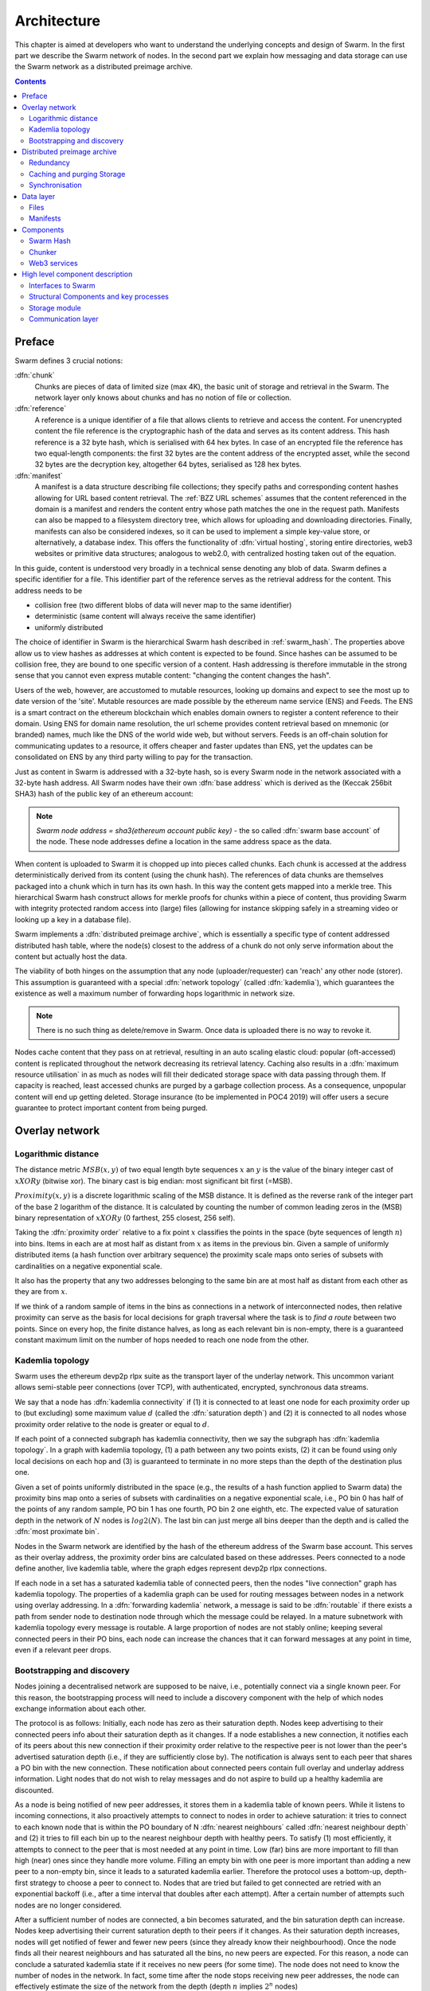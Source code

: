 .. _architecture:

*******************
Architecture
*******************

This chapter is aimed at developers who want to understand the underlying concepts and design of Swarm.
In the first part we describe the Swarm network of nodes. In the second part we explain how messaging and
data storage can use the Swarm network as a distributed preimage archive.

..  contents::

Preface
=============

Swarm defines 3 crucial notions:

:dfn:`chunk`
  Chunks are pieces of data of limited size (max 4K), the basic unit of storage and retrieval in the Swarm. The network layer only knows about chunks and has no notion of file or collection.

:dfn:`reference`
  A reference is a unique identifier of a file that allows clients to retrieve and access the content. For unencrypted content the file reference is the cryptographic hash of the data and serves as its content address. This hash reference is a 32 byte hash, which is serialised with 64 hex bytes. In case of an encrypted file the reference has two equal-length components: the first 32 bytes are the content address of the encrypted asset, while the second 32 bytes are the decryption key, altogether 64 bytes, serialised as 128 hex bytes.

:dfn:`manifest`
  A manifest is a data structure describing file collections; they specify paths and corresponding content hashes allowing for URL based content retrieval. The :ref:`BZZ URL schemes` assumes that the content referenced in the domain is a manifest and renders the content entry whose path matches the one in the request path. Manifests can also be mapped to a filesystem directory tree, which allows for uploading and downloading directories. Finally, manifests can also be considered indexes, so it can be used to implement a simple key-value store, or alternatively, a database index. This offers the functionality of :dfn:`virtual hosting`, storing entire directories, web3 websites or primitive data structures; analogous to web2.0, with centralized hosting taken out of the equation.

.. image:: img/dapp-page.svg
   :alt: Example of how Swarm could serve a web page
   :width: 400

In this guide, content is understood very broadly in a technical sense denoting any blob of data.
Swarm defines a specific identifier for a file. This identifier part of the reference serves as the retrieval address for the content.
This address needs to be

* collision free (two different blobs of data will never map to the same identifier)
* deterministic (same content will always receive the same identifier)
* uniformly distributed

The choice of identifier in Swarm is the hierarchical Swarm hash described in :ref:`swarm_hash`.
The properties above allow us to view hashes as addresses at which content is expected to be found.
Since hashes can be assumed to be collision free, they are bound to one specific version of a content. Hash addressing is therefore immutable in the strong sense that you cannot even express mutable content: "changing the content changes the hash".

Users of the web, however, are accustomed to mutable resources, looking up domains and expect to see the most up to date version of the 'site'. Mutable resources are made possible by the ethereum name service (ENS) and Feeds.
The ENS is a smart contract on the ethereum blockchain which enables domain owners to register a content reference to their domain.
Using ENS for domain name resolution, the url scheme provides
content retrieval based on mnemonic (or branded) names, much like the DNS of the world wide web, but without servers.
Feeds is an off-chain solution for communicating updates to a resource, it offers cheaper and faster updates than ENS, yet the updates can be consolidated on ENS by any third party willing to pay for the transaction.

Just as content in Swarm is addressed with a 32-byte hash, so is every Swarm node in the network associated with a 32-byte hash address.
All Swarm nodes have their own :dfn:`base address` which is derived as the (Keccak 256bit SHA3) hash of the public key of an ethereum account:

.. note::

  `Swarm node address = sha3(ethereum account public key)` - the so called :dfn:`swarm base account` of the node.
  These node addresses define a location in the same address space as the data.

When content is uploaded to Swarm it is chopped up into pieces called chunks.
Each chunk is accessed at the address deterministically derived from its content (using the chunk hash).
The references of data chunks are themselves packaged into a chunk which in turn has its own hash. In this way the content gets mapped into a merkle tree. This hierarchical Swarm hash construct allows for merkle proofs for chunks within a piece of content, thus providing Swarm with integrity protected random access into (large) files (allowing for instance skipping safely in a streaming video or looking up a key in a database file).

Swarm implements a :dfn:`distributed preimage archive`, which is essentially a specific type of content addressed distributed hash table, where the node(s) closest to the address of a chunk do not only serve information about the content but actually host the data.

The viability of both hinges on the assumption that any node (uploader/requester) can 'reach' any other node (storer). This assumption is guaranteed with a special :dfn:`network topology` (called :dfn:`kademlia`), which guarantees the existence as well a maximum number of forwarding hops logarithmic in network size.

.. note:: There is no such thing as delete/remove in Swarm. Once data is uploaded there is no way to revoke it.

Nodes cache content that they pass on at retrieval, resulting in an auto scaling elastic cloud: popular (oft-accessed) content is replicated throughout the network decreasing its retrieval latency. Caching also results in a :dfn:`maximum resource utilisation` in as much as nodes will fill their dedicated storage space with data passing through them. If capacity is reached, least accessed chunks are purged by a garbage collection process. As a consequence, unpopular content will end up
getting deleted. Storage insurance (to be implemented in POC4 2019) will offer users a secure guarantee to protect important content from being purged.


Overlay network
=====================


Logarithmic distance
---------------------------------------------------

The distance metric :math:`MSB(x, y)` of two equal length byte sequences :math:`x` an :math:`y` is the value of the binary integer cast of :math:`x XOR y` (bitwise xor). The binary cast is big endian: most significant bit first (=MSB).

:math:`Proximity(x, y)` is a discrete logarithmic scaling of the MSB distance.
It is defined as the reverse rank of the integer part of the base 2
logarithm of the distance.
It is calculated by counting the number of common leading zeros in the (MSB)
binary representation of :math:`x XOR y` (0 farthest, 255 closest, 256 self).

.. image:: img/distance.svg
   :alt: Distance and Proximity

Taking the  :dfn:`proximity order` relative to a fix point :math:`x` classifies the points in
the space (byte sequences of length :math:`n`) into bins. Items in each are at
most half as distant from :math:`x` as items in the previous bin. Given a sample of
uniformly distributed items (a hash function over arbitrary sequence) the
proximity scale maps onto series of subsets with cardinalities on a negative
exponential scale.

It also has the property that any two addresses belonging to the same bin are at
most half as distant from each other as they are from :math:`x`.

If we think of a random sample of items in the bins as connections in a network of interconnected nodes, then relative proximity can serve as the basis for local
decisions for graph traversal where the task is to *find a route* between two
points. Since on every hop, the finite distance halves, as long as each relevant bin is non-empty, there is
a guaranteed constant maximum limit on the number of hops needed to reach one
node from the other.

.. image:: img/topology.svg
   :alt: Kademlia topology in Swarm
   :width: 500


Kademlia topology
----------------------

Swarm uses the ethereum devp2p rlpx suite as the  transport layer of the underlay network. This uncommon variant allows semi-stable peer connections (over TCP), with authenticated, encrypted, synchronous data streams.

We say that a node has :dfn:`kademlia connectivity` if (1) it is connected to at least one node for each proximity order up to (but excluding) some maximum value :math:`d` (called the :dfn:`saturation depth`) and (2) it is connected to all nodes whose proximity order relative to the node is greater or equal to :math:`d`.

If each point of a connected subgraph has kademlia connectivity, then we say the subgraph has  :dfn:`kademlia topology`. In a graph with kademlia topology, (1) a path between any two points exists, (2) it can be found using only local decisions on each hop and (3) is guaranteed to terminate in no more steps than the depth of the destination plus one.


Given a set of points uniformly distributed in the space (e.g., the results of a hash function applied to Swarm data) the proximity bins map onto a series of subsets with cardinalities on a negative exponential scale, i.e., PO bin 0 has half of the points of any random sample, PO bin 1 has one fourth, PO bin 2 one eighth, etc.
The expected value of saturation depth in the network of :math:`N` nodes is :math:`log2(N)`. The last bin can just merge all bins deeper than the depth and is called the :dfn:`most proximate bin`.

Nodes in the Swarm network are identified by the hash of the ethereum address of the Swarm base account. This serves as their overlay address, the proximity order bins are calculated based on these addresses.
Peers connected to a node define another, live kademlia table,
where the graph edges represent devp2p rlpx connections.

.. image:: img/kademlia.svg
   :alt: Kademlia table for a sample node in Swarm
   :width: 600

If each node in a set has a saturated kademlia table of connected peers, then the nodes "live connection" graph has kademlia topology.
The properties of a kademlia graph can be used for routing messages between nodes in a network using overlay addressing.
In a :dfn:`forwarding kademlia` network, a message is said to be :dfn:`routable` if there exists a path from sender node to destination node through which the message could be relayed.
In a mature subnetwork with kademlia topology every message is routable.
A large proportion of nodes are not stably online; keeping several connected peers in their PO bins, each node can increase the chances that it can forward messages at any point in time, even if a relevant peer drops.

Bootstrapping and discovery
----------------------------

Nodes joining a decentralised network  are supposed to be  naive, i.e., potentially connect via a single known peer. For this reason, the bootstrapping process  will need to include a discovery component with the help of which nodes exchange information about each other.

The protocol is as follows:
Initially, each node has zero as their saturation depth. Nodes keep advertising to their connected peers info about their saturation depth as it changes. If a node establishes a new connection, it notifies each of its peers about this new connection if their proximity order relative to the respective peer is not lower than the peer's advertised saturation depth (i.e., if they are sufficiently close by). The notification is always sent to each peer that shares a PO bin with the new connection. These notification about connected peers contain  full overlay and underlay address information.
Light nodes that do not wish to relay messages and do not aspire to build up a healthy  kademlia are discounted.

As a node is being notified of new peer addresses, it stores them in  a kademlia table of known peers.
While it listens to incoming connections, it also proactively attempts to connect to nodes in order to achieve saturation: it tries to connect to each known node that is within the PO boundary of N :dfn:`nearest neighbours` called :dfn:`nearest neighbour depth` and (2) it tries to fill each bin up to the nearest neighbour depth with healthy peers. To satisfy (1) most efficiently, it attempts to connect to the peer that is most needed at any point in time. Low (far) bins are more important to fill than high (near) ones since they handle more volume. Filling an empty bin with one peer is more important than adding a new peer to a non-empty bin, since it leads to a saturated kademlia earlier. Therefore the protocol uses a bottom-up, depth-first strategy to choose a peer to connect to.  Nodes that are tried but failed to get connected are retried with an exponential backoff (i.e., after a time interval that doubles after each attempt). After a certain number of attempts such nodes are no longer considered.

After a sufficient number of nodes are connected, a bin becomes saturated, and the bin saturation depth can increase.
Nodes keep advertising their current saturation depth to their peers if it changes.
As their saturation depth increases, nodes will get notified of fewer and fewer new peers (since they already know their neighbourhood). Once the node finds all their nearest neighbours and has saturated all the bins, no new peers are expected. For this reason, a node can conclude a saturated kademlia state if it receives no new peers (for some time). The node does not need to know the number of nodes in the network. In fact, some time after the node stops receiving new peer addresses, the node can effectively estimate the size of the network from the depth (depth :math:`n` implies :math:`2^n` nodes)

Such a network can readily be used for a forwarding-style messaging system. Swarm's PSS is based on this.
Swarm also uses this network to implement its storage solution.

Distributed preimage archive
==============================

:dfn:`Distributed hash tables` (DHTs) utilise an overlay network to implement a key-value store distributed over the nodes. The basic idea is that the keyspace is mapped onto the overlay address space, and information about an element in the container is to be found with nodes whose address is in the proximity of the key.
DHTs for decentralised content addressed storage typically associate content fingerprints with a list of nodes (seeders) who can serve that content. However, the same structure can be used directly: it is not information about the location of content that is stored at the node closest to the address (fingerprint), but the content itself. We call this structure :dfn:`distributed preimage archive` (DPA).

.. image:: img/dpa-chunking.svg
   :alt: The DPA and chunking in Swarm
   :width: 500

A DPA is opinionated about which nodes store what content and this implies a few more restrictions: (1) load balancing of content  among nodes is required and is accomplished by splitting content into equal sized chunks (:dfn:`chunking`); (2) there has to be a process whereby chunks get to where they are supposed to be stored (:dfn:`syncing`); and (3) since nodes do not have a say in what they store, measures of :dfn:`plausible deniability` should be employed.

Chunk retrieval in this design is carried out by relaying retrieve requests from a requestor node to a storer node and passing the
retrieved chunk from the storer back to the requestor.

Since Swarm implements a DPA (over chunks of 4096 bytes), relaying a retrieve request to the chunk address as destination is equivalent to passing the request towards the storer node. Forwarding kademlia is able to route such retrieve requests to the neighbourhood of the chunk address. For the delivery to happen we just need to assume that each node when it forwards a retrieve request, remembers the requestors.
Once the request reaches the storer node, delivery of the content can be initiated and consists in relaying the chunk data back to the requestor(s).

In this context, a chunk is retrievable for a node if the retrieve request is routable to the storer closest to the chunk address and the delivery is routable from the storer back to the requestor node.
The success of retrievals depends on (1) the availability of strategies for finding such routes and (2) the availability of chunks with the closest nodes (syncing). The latency of request--delivery roundtrips hinges on the number of hops and the bandwidth quality of each node along the way. The delay in availability after upload depends on the efficiency of the syncing protocol.

Redundancy
--------------

If the closest node is the only storer and drops out, there is no way to retrieve the content. This basic scenario is handled by having a set of nearest neighbours holding replicas of each chunk that is closest to any of them.
A chunk is said to be :dfn:`redundantly retrievable` of degree math:`n` if it is retrievable and would remain so after any math:`n-1` responsible nodes leave the network.
In the case of request forwarding failures, one can retry, or start concurrent retrieve requests.
Such fallback options are not available if the storer nodes go down. Therefore redundancy is of major importance.


The area of the fully connected neighbourhood defines an :dfn:`area of responsibility`.
A storer node is responsible for (storing) a chunk if the chunk falls within the node's area of responsibility.
Let us assume, then, (1) a forwarding strategy that relays requests along stable nodes and (2) a storage strategy that each node in the nearest neighbourhood (of mimimum R peers) stores all chunks within the area of responsibility. As long as these assumptions hold, each chunk is retrievable even if :math:`R-1` storer nodes drop offline simultaneously. As for (2), we still need to assume that every node in the nearest neighbour set can store each chunk.

In POC 4 further measures of redundancy with erasure codes will be implemented. (https://en.wikipedia.org/wiki/Erasure_code), see
the orange papers for our specific application)

Caching and purging Storage
----------------------------

Node synchronisation is the protocol that makes sure content ends up where it is queried. Since the Swarm has an address-key based retrieval protocol, content will be twice as likely be requested from a node that is one bit (one proximity bin) closer
to the content's address. What a node stores is determined by the access count of chunks: if we reach the capacity limit for storage the oldest unaccessed chunks are removed.
On the one hand, this is backed by an incentive system rewarding serving chunks.
This directly translates to a motivation, that a content needs to be served with frequency X in order to make storing it profitable. On the one hand , frequency of access directly translates to storage count. On the other hand, it provides a way to combine proximity and popularity to dictate what is stored.

Based on distance alone (all else being equal, assuming random popularity of chunks), a node could be expected to store chunks up to a certain proximity radius.
However, it is always possible to look for further content that is popular enough to make it worth storing. Given the power law of popularity rank and the uniform distribution of chunks in address space, one can be sure that any node can expand their storage with content where popularity of a stored chunk makes up for their distance.

Given absolute limits on popularity, there might be an actual upper limit on a storage capacity for a single base address that maximises profitablity. In order to efficiently utilise excess capacity, several nodes should be run in parallel.

This storage protocol is designed to result in an autoscaling elastic cloud where a growth in popularity automatically scales. An order of magnitude increase in popularity will result in an order of magnitude more nodes actually caching the chunk resulting in fewer hops to route the chunk, ie., a lower latency retrieval.


Synchronisation
-------------------


Smart synchronisation is a protocol of distribution which makes sure that these transfers happen. Apart from access count which nodes use to determine which content to delete if capacity limit is reached, chunks also store their first entry index. This is an arbitrary monotonically increasing index, and nodes publish their current top index, so virtually they serve as timestamps of creation. This index helps keeping track what content to synchronise with a peer.


When two nodes connect and they engage in synchronisation, the upstream node offers all the chunks it stores locally in a datastream per proximity order bin. To receive chunks closer to a downstream than to the upstream, downstream peer subscribes to the data stream of the PO bin it belongs to in the upstream node's kademlia table.
If the peer connection is within nearest neighbour depth the downstream node subscribes to all PO streams that constitute the most proximate bin.

Nodes keep track of when they stored a chunk locally for the first time (for instance by indexing them by an ever incrementing storage count). The downstream peer is said to have completed :dfn:`history syncing` if it has (acknowledged) all the chunks of the upstream peer up from the beginning until the time the session started (up to the storage count that was the highest at the time the session
started). Some node is said to have completed :dfn:`session syncing` with its upstream peer if it has (acknowledged) all the chunks of the upstream peer up since the session started.


In order to reduce network traffic resulting from receiving chunks from multiple sources, all store requests can go via a confirmation roundtrip.
For each peer connection in both directions, the source peer sends an  :dfn:`offeredHashes` message containing a batch of hashes offered to push to the recipient. Recipient responds with a  :dfn:`wantedHashes`.

.. image:: img/syncing-high-level.svg
   :alt: Syncing chunks in the Swarm network
   :width: 500

Data layer
===================

There are 4 different layers of data units relevant to Swarm:


*  :dfn:`message`: p2p RLPx network layer. Messages are relevant for the devp2p wire protocols The :ref:`BZZ URL schemes`.
*  :dfn:`chunk`: fixed size data unit of storage in the distributed preimage archive
*  :dfn:`file`: the smallest unit that is associated with a mime-type and not guaranteed to have integrity unless it is complete. This is the smallest unit semantic to the user, basically a file on a filesystem.
*  :dfn:`collection`: a mapping of paths to files is represented by the :dfn:`swarm manifest`. This layer has a mapping to file system directory tree. Given trivial routing conventions, a url can be mapped to files in a standardised way, allowing manifests to mimic site maps/routing tables. As a result, Swarm is able to act as a webserver, a virtual cloud hosting service.

.. index::
   manifest
   chunk
   message
   storage layer

The actual storage layer of Swarm consists of two main components, the :dfn:`localstore` and the :dfn:`netstore`. The local store consists of an in-memory fast cache (:dfn:`memory store`) and a persistent disk storage (:dfn:`dbstore`).
The NetStore is extending local store to a distributed storage of Swarm and implements the :dfn:`distributed preimage archive (DPA)`.

.. image:: img/storage-layer.svg
   :alt: High level storage layer in Swarm
   :width: 500

Files
---------

The :dfn:`FileStore`  is the local interface for storage and retrieval of files. When a file is handed to the FileStore for storage, it chunks the document into a merkle hashtree and hands back its root key to the caller. This key can later be used to retrieve the document in question in part or whole.


The component that chunks the files into the merkle tree is called the  :dfn:`chunker`. Our chunker implements the  :dfn:`bzzhash` algorithm which is parallellized tree hash based on an arbitrary :dfn:`chunk hash`. When the chunker is handed an I/O reader (be it a file or webcam stream), it chops the data stream into fixed sized chunks.
The chunks are hashed using an arbitrary chunk hash (in our case the BMT hash, see below).
If encryption is used the chunk is encrypted before hashing. The references to consecutive data chunks are concatenated and packaged into a so called :dfn:`intermediate chunk`, which in turn is encrypted and hashed and packaged into the next level of intermediate chunks.
For unencrypted content and 32-byte chunkhash, the 4K chunk size enables 128 branches in the resulting Swarm hash tree. If we use encryption, the reference is 64-bytes, allowing for 64 branches in the Swarm hash tree.
This recursive process of constructing the Swarm hash tree will result in a single root chunk, the chunk hash of this root chunk is the Swarm hash of the file. The reference to the document is the Swarm hash itself if the upload is unencrypted, and the Swarm hash concatenated with the decryption key of the rootchunk if the upload is encrypted.

When the FileStore is handed a reference for file retrieval, it calls the Chunker which hands back a seekable document reader to the caller. This is a  :dfn:`lazy reader` in the sense that it retrieves parts of the underlying document only as they are being read (with some buffering similar to a video player in a browser). Given the reference, the FileStore takes the Swarm hash and using the NetStore retrieves the root chunk of the document. After decrypting it if needed, references to chunks on the next level are processed. Since data offsets can easily be mapped to a path of intermediate chunks, random access to a document is efficient and supported on the lowest level. The HTTP API offers range queries and can turn them to offset and span for the lower level API to provide integrity protected random access to files.

Swarm exposes the FileStore API via the :ref:`bzz-raw` URL scheme directly on the HTTP local proxy server (see :ref:`BZZ URL schemes` and :ref:`API Reference`). This API allows file upload via POST request as well as file download with GET request. Since on this level the files have no mime-type associated, in order to properly display or serve to an application, the ``content_type`` query parameter can be added to the url. This will set the proper content type in the HTTP response.

Manifests
--------------

The Swarm :dfn:`manifest` is a structure that defines a mapping between arbitrary paths and files to handle collections. It also contains metadata associated with the collection and its objects (files). Most importantly a manifest entry specifies the media mime type of files so that browsers know how to handle them. You can think of a manifest as (1) routing table, (2) an index or (3) a directory tree, which make it possible for Swarm to implement (1) web sites, (2) databases and (3) filesystem directories.
Manifests provide the main mechanism to allow URL based addressing in Swarm. The domain part of the URL maps onto a manifest in which the path part of the URL is looked up to arrive at a file entry to serve.

Manifests are currently respresented as a compacted trie (http://en.wikipedia.org/wiki/Trie) , with individual trie nodes serialised as json. The json structure has an array of :dfn:`manifest entries` minimally with a path and a reference (Swarm hash address). The path part is used for matching the URL path, the reference may point to an embedded manifest if the path is a common prefix of more than one path in the collection.
When you retrieve a file by url, Swarm resolves the domain to a reference to a root manifest, which is recursively traversed to find the matching path.

The high level API to the manifests provides functionality to upload and download individual documents as files, collections (manifests) as directories. It also provides an interface to add documents to a collection on a path, delete a document from a collection. Note that deletion here only means that a new manifest is created in which the path in question is missing. There is no other notion of deletion in the Swarm.
Swarm exposes the manifest API via the `bzz` URL scheme, see :ref:`BZZ URL schemes`.

These HTTP proxy API is described in detail in the :ref:`API Reference` section.

.. note:: In POC4, json manifests will be replaced by a serialisation scheme that enables compact path proofs, essentially asserting that a file is part of a collection that can be verified by any third party or smart contract.

.. index::
   manifest
   URL schemes
   API
   HTTP proxy

Components
===================

In what follows we describe the components in more detail.

.. _swarm_hash:

Swarm Hash
---------------

.. index::
   hash
   bzzhash


Swarm Hash (a.k.a. `bzzhash`) is a `Merkle tree <http://en.wikipedia.org/wiki/Merkle_tree>`_ hash designed for the purpose of efficient storage and retrieval in content-addressed storage, both local and networked. While it is used in Swarm, there is nothing Swarm-specific in it and the authors recommend it as a drop-in substitute of sequential-iterative hash functions (like SHA3) whenever one is used for referencing integrity-sensitive content, as it constitutes an improvement in terms of performance and usability without compromising security.

In particular, it can take advantage of parallelisation for faster calculation and verification, can be used to verify the integrity of partial content without having to transmit all of it (and thereby allowing random access to files). Proofs of security to the underlying hash function carry over to Swarm Hash.

Swarm Hash is constructed using any chunk hash function with a generalization of Merkle's tree hash scheme. The basic unit of hashing is a  :dfn:`chunk`, that can be either a  :dfn:`data chunk` containing a section of the content to be hashed or an  :dfn:`intermediate chunk` containing hashes of its children, which can be of either variety.

.. image:: img/chunk.png
   :alt:  A Swarm chunk consists of 4096 bytes of the file or a sequence of 128 subtree hashes

Hashes of data chunks are defined as the hashes of the concatenation of the 64-bit length (in LSB-first order) of the content and the content itself. Because of the inclusion of the length, it is resistant to [length extension attacks](http://en.wikipedia.org/wiki/Length_extension_attack),  even if the underlying chunk hash function is not.
Intermediate chunks are composed of the hashes of the concatenation of the 64-bit length (in LSB-first order) of the content subsumed under this chunk followed by the references to its children (reference is either a chunk hash or chunk hash plus decryption key for encrypted content).

To distinguish between the two, one should compare the length of the chunk to the 64-bit number with which every chunk begins. If the chunk is exactly 8 bytes longer than this number, it is a data chunk. If it is shorter than that, it is an inner chunk. Otherwise, it is not a valid Swarm Hash chunk.

For the chunk hash we use a hashing algorithm based on a binary merkle tree over the 32-byte  segments of the chunk data using a base hash function. Our choice for this base hash is the ethereum-wide used Keccak 256 SHA3 hash.  For integrity protection the 8 byte span metadata is hashed together with the root of the BMT resulting in the BMT hash. BMT hash is ideal for compact solidity-friendly inclusion proofs.



Chunker
------------

.. index::
   chunker

:dfn:`Chunker` is the interface to a component that is responsible for disassembling and assembling larger data.
More precisely :dfn:`Splitter`  disassembles, while :dfn:`Joiner` reassembles documents.

Our Splitter implementation is the :dfn:`pyramid` chunker that does not need the size of the file, thus is able to process live capture streams. When :dfn:`splitting` a document, the freshly created chunks are pushed to the DPA via the NetStore and calculates the Swarm hash tree to return the :dfn:`root hash` of the document that can be used as a reference when retrieving the file.

When :dfn:`joining` a document, the chunker needs the Swarm root hash and returns a  :dfn:`lazy reader`. While joining, for chunks not found locally, network protocol requests are initiated to retrieve chunks from other nodes. If chunks are retrieved (i.e. retrieved from memory cache, disk-persisted db or via cloud based Swarm delivery from other peers in the DPA), the chunker then puts these together on demand as and where the content is being read.

.. index::
   chunk size
   merkle tree
   joining
   splitting


Web3 services
-----------------

On top of a storage solution outlined so far, Swarm offers various services of a web3 stack needed to build decentralised realtime interactive web applications.

POC3
* pss node-to-node messaging: (basis for higher-level communication  platforms like forum, reddit)
* mru (mutable resource updates) implement fast, cheap and restrictions

POC4
* Swarm database services
* swap, swear and swindle games: payment channel network and standardised service-level agreements for decentralied new


High level component description
================================

In this chapter we introduce the internal software architecture of the go swarm code. It is only a high level description of the most important components. The code is documented in finer detail as comments in the codebase itself.


.. image:: img/high-level-components.svg
   :alt: High level component architecture 
   :width: 700



Interfaces to Swarm
-------------------
There are currently three entry points for communicating with a swarm node, and there is a command line interface.

:dfn:`Wire Protocol`
  The p2p entry point - this is the way the peers talk to each other. Protocol structure adheres to the devp2p standard and the transport is being done RLPx over TCP.

:dfn:`HTTP Proxy`
  The user entry point to Swarm. User operations over dapps and CLI that interact with Swarm are proxied through the HTTP interface. The API exposes methods to interact with content on Swarm.

:dfn:`RCP`
  Another user interface mainly used for development purposes. The user facing side of this is to be deprecated.

:dfn:`CLI`
  The CLI is a wrapper for the HTTP interface allowing users easy access to basic up-download functionality, content management, and it also implements some administrative tasks.

----

Structural Components and key processes
---------------------------------------

:dfn:`Chunker`
  When a file is submitted to the system, the input data stream is then transformed into chunks, encrypted, then hashed and stored. This results in a single root chunk reference of the data.


:dfn:`The syncing processes`
  Syncing is the process that deals with changes in the network when nodes join and leave, and when new content is uploaded. Push and pull syncing work together to get chunks to where they are supposed to be stored (to the local neighbourhood where they belong).

:dfn:`Push Sync`
  A process initiated by the uploader of content to make sure that the chunks get to the areas in the network from which they can be retrieved. Combining push-sync with tags allows users to track the status of their uploads. Push syncing is initiated upon upload of new content.

:dfn:`Pull Sync`
  Pull syncing is initiated by all participating nodes in order to fill up their local storage allocation in order to keep redundancy by replicating the local storage of their neighbouring peers. Pull syncing caters the need for chunk propagation towards the nearest neighbourhood. This process is responsible for maintaining a minimal redundancy level for the stored chunks.


Storage module
--------------

:dfn:`LocalStore`
  Implements provides persistent storage on each node. Provides indexes, iterators and metric storage to other components.

:dfn:`NetStore`
  Extends local storage with network fetching. The net store is exposed internally between the APIs in order to transparently resolve any chunk dependencies that might be needed to be satisfied from the network in order to accomodate different operations on content.


:dfn:`Kademlia`
  Kademlia in the sense of Swarm has two different meanings. Firstly, Kademlia is the type of the network topology that Swarm builds upon. Secondly, within the Swarm codebase the component which manages the connections to peers over the devp2p network in order to form the Kademlia topology. Peers exchange the neccessary information about each other through a discovery protocol (which does not build upon the devp2p discovery protocol).

:dfn:`Feeds`
  Swarm Feeds allows a user to build an update feed about a particular topic without resorting to ENS on each update. The update scheme is built on swarm chunks with chunk keys following a predictable, versionable pattern. A Feed is defined as the series of updates of a specific user about a particular topic.

Communication layer
-------------------

:dfn:`PSS`
  A messaging subsystem which builds upon the Kademlia topology to provide application level messaging (eg. chat dapps) and is also used for Push-sync.

